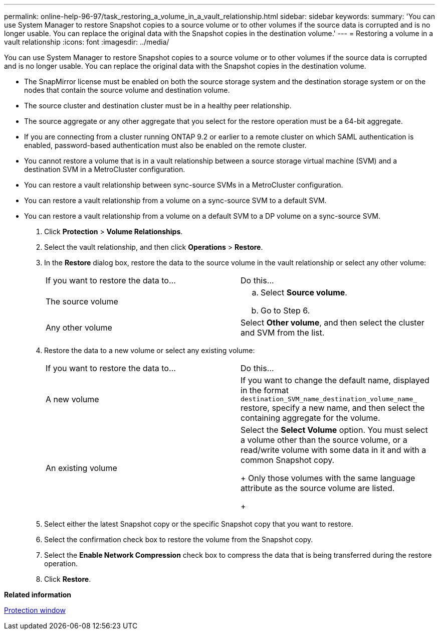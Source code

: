 ---
permalink: online-help-96-97/task_restoring_a_volume_in_a_vault_relationship.html
sidebar: sidebar
keywords: 
summary: 'You can use System Manager to restore Snapshot copies to a source volume or to other volumes if the source data is corrupted and is no longer usable. You can replace the original data with the Snapshot copies in the destination volume.'
---
= Restoring a volume in a vault relationship
:icons: font
:imagesdir: ../media/

[.lead]
You can use System Manager to restore Snapshot copies to a source volume or to other volumes if the source data is corrupted and is no longer usable. You can replace the original data with the Snapshot copies in the destination volume.

* The SnapMirror license must be enabled on both the source storage system and the destination storage system or on the nodes that contain the source volume and destination volume.
* The source cluster and destination cluster must be in a healthy peer relationship.
* The source aggregate or any other aggregate that you select for the restore operation must be a 64-bit aggregate.
* If you are connecting from a cluster running ONTAP 9.2 or earlier to a remote cluster on which SAML authentication is enabled, password-based authentication must also be enabled on the remote cluster.
* You cannot restore a volume that is in a vault relationship between a source storage virtual machine (SVM) and a destination SVM in a MetroCluster configuration.
* You can restore a vault relationship between sync-source SVMs in a MetroCluster configuration.
* You can restore a vault relationship from a volume on a sync-source SVM to a default SVM.
* You can restore a vault relationship from a volume on a default SVM to a DP volume on a sync-source SVM.

. Click *Protection* > *Volume Relationships*.
. Select the vault relationship, and then click *Operations* > *Restore*.
. In the *Restore* dialog box, restore the data to the source volume in the vault relationship or select any other volume:
+
|===
| If you want to restore the data to...| Do this...
a|
The source volume
a|

 .. Select *Source volume*.
 .. Go to Step 6.

a|
Any other volume
a|
Select *Other volume*, and then select the cluster and SVM from the list.
|===

. Restore the data to a new volume or select any existing volume:
+
|===
| If you want to restore the data to...| Do this...
a|
A new volume
a|
If you want to change the default name, displayed in the format `destination_SVM_name_destination_volume_name_` restore, specify a new name, and then select the containing aggregate for the volume.
a|
An existing volume
a|
Select the *Select Volume* option.     You must select a volume other than the source volume, or a read/write volume with some data in it and with a common Snapshot copy.
+
Only those volumes with the same language attribute as the source volume are listed.
+
|===

. Select either the latest Snapshot copy or the specific Snapshot copy that you want to restore.
. Select the confirmation check box to restore the volume from the Snapshot copy.
. Select the *Enable Network Compression* check box to compress the data that is being transferred during the restore operation.
. Click *Restore*.

*Related information*

xref:reference_protection_window.adoc[Protection window]
